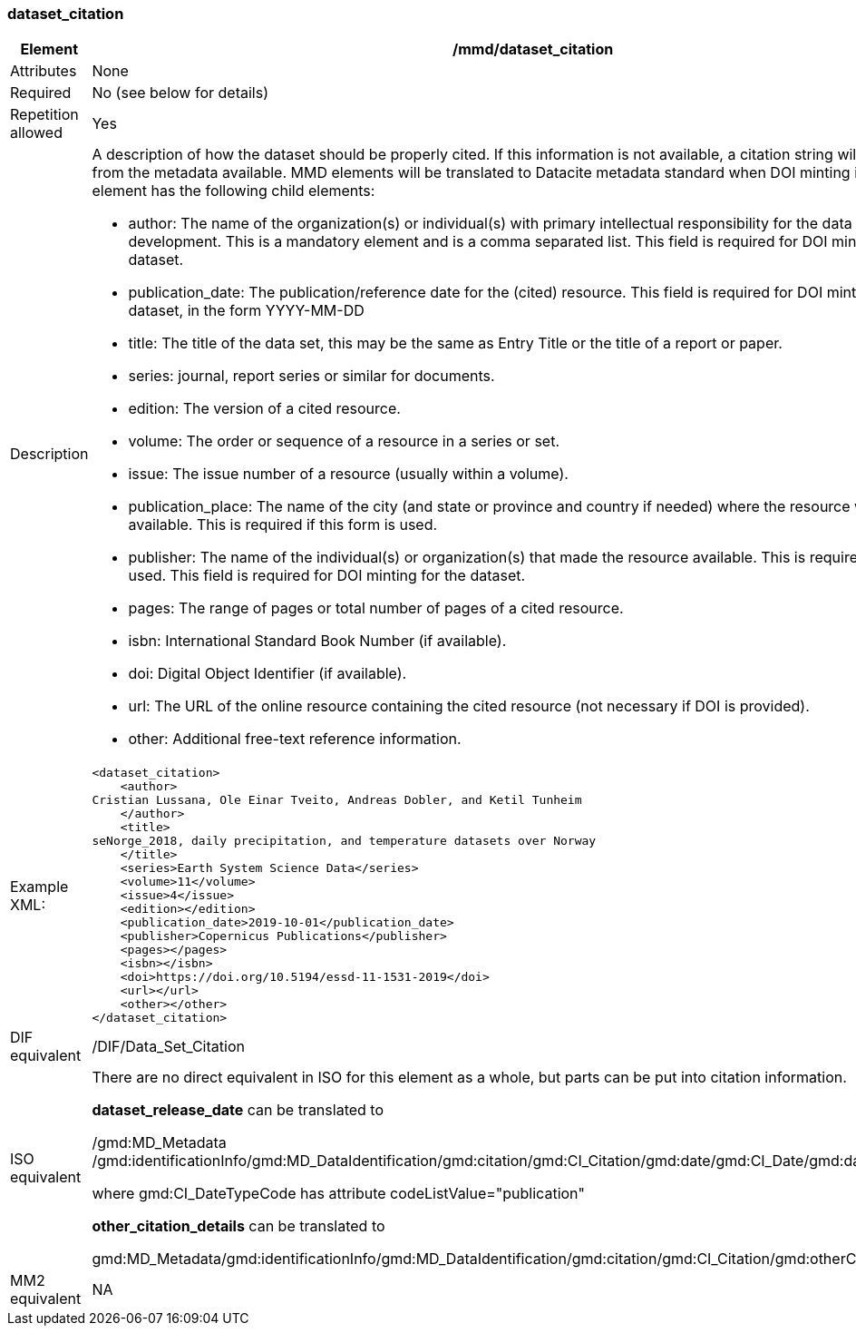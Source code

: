 [[dataset_citation]]
=== dataset_citation

[cols="2,8"]
|=======================================================================
|Element |/mmd/dataset_citation

|Attributes |None

|Required |No (see below for details)

|Repetition allowed |Yes

|Description a|
A description of how the dataset should be properly cited. If this
information is not available, a citation string will be generated from the
metadata available. MMD elements will be translated to Datacite metadata standard when DOI minting is required. This element has the following child elements:

* author: The name of the organization(s) or individual(s) with primary intellectual responsibility for the data set's development. This is a mandatory element and is a comma separated list. This field is required for DOI minting for the dataset.
* publication_date: The publication/reference date for the (cited) resource. This field is required for DOI minting for the dataset, in the form YYYY-MM-DD
* title: The title of the data set, this may be the same as Entry Title or the title of a report or paper.
* series: journal, report series or similar for documents.
* edition:  The version of a cited resource.
* volume: The order or sequence of a resource in a series or set.
* issue: The issue number of a resource (usually within a volume).
* publication_place: The name of the city (and state or province and country if needed) where the resource was made available.  This is required if this form is used.
* publisher: The name of the individual(s) or organization(s) that made the resource available.  This is required if this form is used. This field is required for DOI minting for the dataset.
* pages: The range of pages or total number of pages of a cited resource.
* isbn: International Standard Book Number (if available).
* doi: Digital Object Identifier (if available).
* url: The URL of the online resource containing the cited resource (not necessary if DOI is provided).
* other: Additional free-text reference information.

|Example XML: a|
----
<dataset_citation>
    <author>
Cristian Lussana, Ole Einar Tveito, Andreas Dobler, and Ketil Tunheim
    </author>
    <title>
seNorge_2018, daily precipitation, and temperature datasets over Norway
    </title>
    <series>Earth System Science Data</series>
    <volume>11</volume>
    <issue>4</issue>
    <edition></edition>
    <publication_date>2019-10-01</publication_date>
    <publisher>Copernicus Publications</publisher>
    <pages></pages>
    <isbn></isbn>
    <doi>https://doi.org/10.5194/essd-11-1531-2019</doi>
    <url></url>
    <other></other>
</dataset_citation>
----

|DIF equivalent |/DIF/Data_Set_Citation

|ISO equivalent a|
There are no direct equivalent in ISO for this element as a whole, but
parts can be put into citation information.

*dataset_release_date* can be translated to

/gmd:MD_Metadata
/gmd:identificationInfo/gmd:MD_DataIdentification/gmd:citation/gmd:CI_Citation/gmd:date/gmd:CI_Date/gmd:date/gco:DateTime

where gmd:CI_DateTypeCode has attribute codeListValue="publication"

*other_citation_details* can be translated to

gmd:MD_Metadata/gmd:identificationInfo/gmd:MD_DataIdentification/gmd:citation/gmd:CI_Citation/gmd:otherCitationDetails

|MM2 equivalent |NA

|=======================================================================
